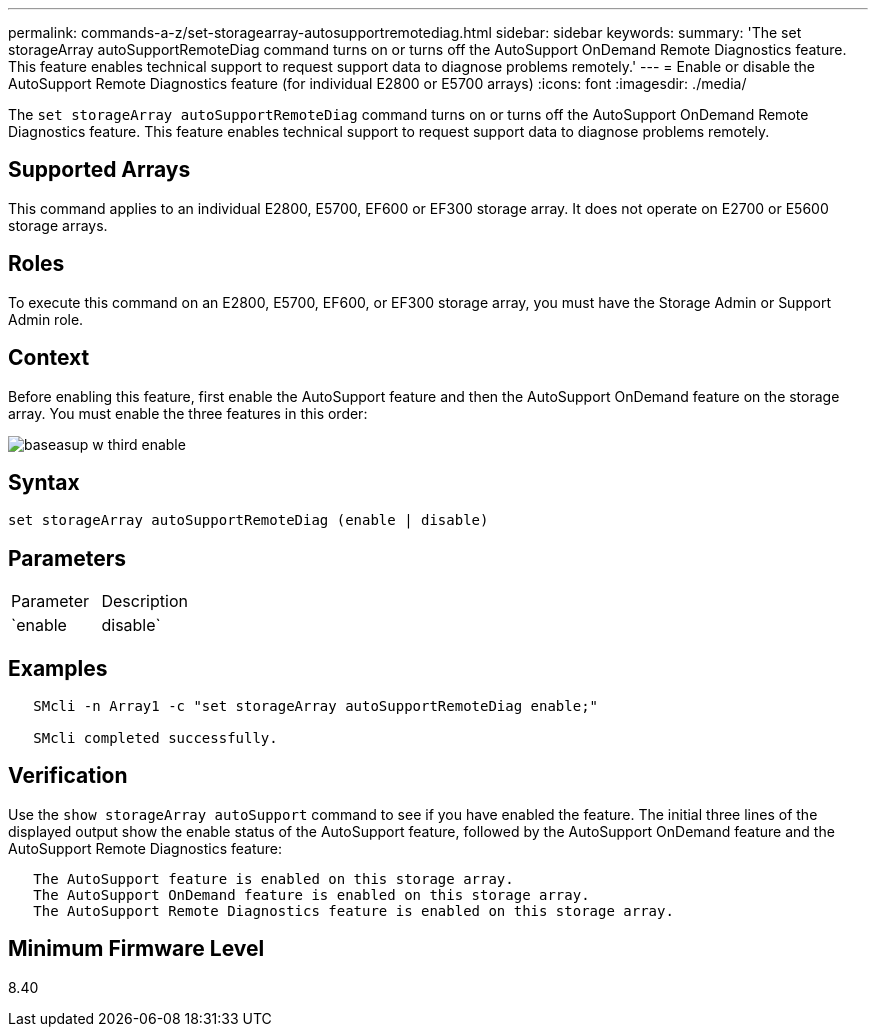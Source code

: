 ---
permalink: commands-a-z/set-storagearray-autosupportremotediag.html
sidebar: sidebar
keywords: 
summary: 'The set storageArray autoSupportRemoteDiag command turns on or turns off the AutoSupport OnDemand Remote Diagnostics feature. This feature enables technical support to request support data to diagnose problems remotely.'
---
= Enable or disable the AutoSupport Remote Diagnostics feature (for individual E2800 or E5700 arrays)
:icons: font
:imagesdir: ./media/

[.lead]
The `set storageArray autoSupportRemoteDiag` command turns on or turns off the AutoSupport OnDemand Remote Diagnostics feature. This feature enables technical support to request support data to diagnose problems remotely.

== Supported Arrays

This command applies to an individual E2800, E5700, EF600 or EF300 storage array. It does not operate on E2700 or E5600 storage arrays.

== Roles

To execute this command on an E2800, E5700, EF600, or EF300 storage array, you must have the Storage Admin or Support Admin role.

== Context

Before enabling this feature, first enable the AutoSupport feature and then the AutoSupport OnDemand feature on the storage array. You must enable the three features in this order:

image::../media/baseasup_w_third_enable.gif[]

== Syntax

----
set storageArray autoSupportRemoteDiag (enable | disable)
----

== Parameters

|===
| Parameter| Description
a|
`enable | disable`
a|
Allows the user to enable or disable AutoSupport Remote Diagnostics feature. If AutoSupport and AutoSupport OnDemand are disabled, then the enable action will error and asks the user to enable them first.
|===

== Examples

----

   SMcli -n Array1 -c "set storageArray autoSupportRemoteDiag enable;"

   SMcli completed successfully.
----

== Verification

Use the `show storageArray autoSupport` command to see if you have enabled the feature. The initial three lines of the displayed output show the enable status of the AutoSupport feature, followed by the AutoSupport OnDemand feature and the AutoSupport Remote Diagnostics feature:

----
   The AutoSupport feature is enabled on this storage array.
   The AutoSupport OnDemand feature is enabled on this storage array.
   The AutoSupport Remote Diagnostics feature is enabled on this storage array.
----

== Minimum Firmware Level

8.40
